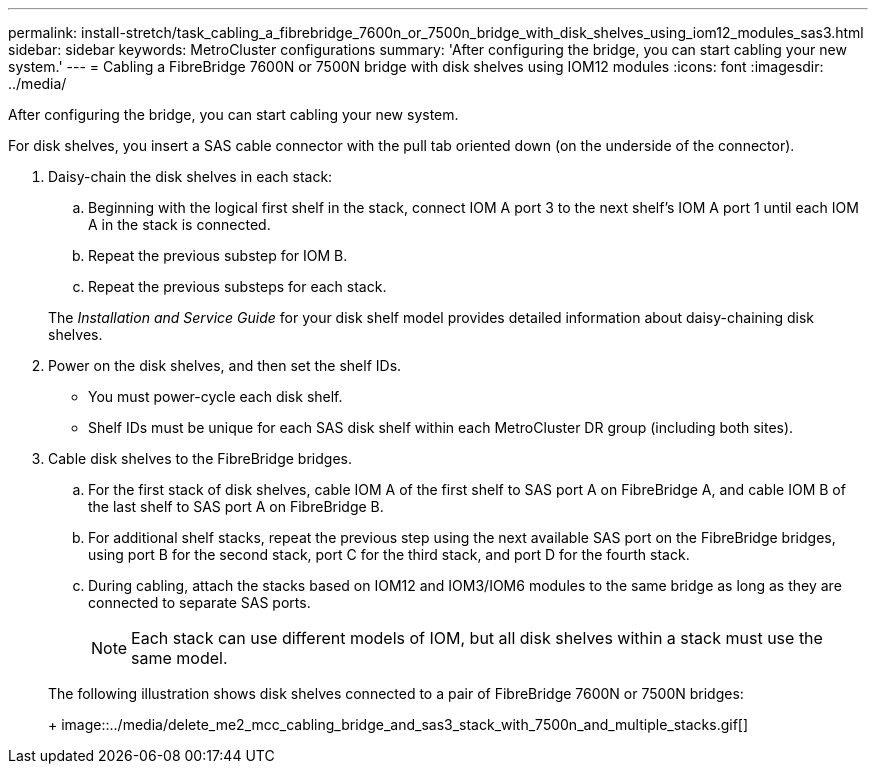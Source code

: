 ---
permalink: install-stretch/task_cabling_a_fibrebridge_7600n_or_7500n_bridge_with_disk_shelves_using_iom12_modules_sas3.html
sidebar: sidebar
keywords: MetroCluster configurations
summary: 'After configuring the bridge, you can start cabling your new system.'
---
= Cabling a FibreBridge 7600N or 7500N bridge with disk shelves using IOM12 modules
:icons: font
:imagesdir: ../media/

[.lead]
After configuring the bridge, you can start cabling your new system.

For disk shelves, you insert a SAS cable connector with the pull tab oriented down (on the underside of the connector).

. Daisy-chain the disk shelves in each stack:
 .. Beginning with the logical first shelf in the stack, connect IOM A port 3 to the next shelf's IOM A port 1 until each IOM A in the stack is connected.
 .. Repeat the previous substep for IOM B.
 .. Repeat the previous substeps for each stack.

+
The _Installation and Service Guide_ for your disk shelf model provides detailed information about daisy-chaining disk shelves.
. Power on the disk shelves, and then set the shelf IDs.
 ** You must power-cycle each disk shelf.
 ** Shelf IDs must be unique for each SAS disk shelf within each MetroCluster DR group (including both sites).
. Cable disk shelves to the FibreBridge bridges.
 .. For the first stack of disk shelves, cable IOM A of the first shelf to SAS port A on FibreBridge A, and cable IOM B of the last shelf to SAS port A on FibreBridge B.
 .. For additional shelf stacks, repeat the previous step using the next available SAS port on the FibreBridge bridges, using port B for the second stack, port C for the third stack, and port D for the fourth stack.
 .. During cabling, attach the stacks based on IOM12 and IOM3/IOM6 modules to the same bridge as long as they are connected to separate SAS ports.
+
NOTE: Each stack can use different models of IOM, but all disk shelves within a stack must use the same model.

+
The following illustration shows disk shelves connected to a pair of FibreBridge 7600N or 7500N bridges:
+
image::../media/delete_me2_mcc_cabling_bridge_and_sas3_stack_with_7500n_and_multiple_stacks.gif[]
